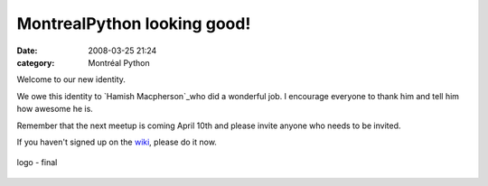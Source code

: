 MontrealPython looking good!
############################
:date: 2008-03-25 21:24
:category: Montréal Python

Welcome to our new identity.

We owe this identity to `Hamish Macpherson`_who did a wonderful job. I
encourage everyone to thank him and tell him how awesome he is.

Remember that the next meetup is coming April 10th and please invite
anyone who needs to be invited.

If you haven't signed up on the `wiki`_, please do it now.

.. figure:: http://montrealpython.org/wp-includes/images/montrealpython4a.png
   :align: center
   :alt: logo - final

   logo - final

.. _Hamish Macpherson: http://hami.sh
.. _wiki: http://barcampmontreal.org/wiki/MontrealPython2
